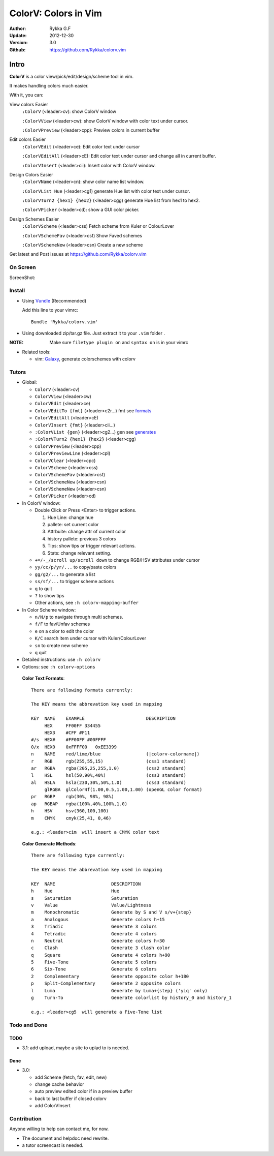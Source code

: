 ############################
ColorV: Colors in Vim 
############################

:Author: Rykka G.F
:Update: 2012-12-30
:Version: 3.0
:Github: https://github.com/Rykka/colorv.vim


Intro
=====

**ColorV** is a color view/pick/edit/design/scheme tool in vim.

It makes handling colors much easier.  

With it, you can:

View colors Easier
    ``:ColorV`` (<leader>cv): show ColorV window

    ``:ColorVView`` (<leader>cw): show ColorV window with color text under cursor.

    ``:ColorVPreview`` (<leader>cpp): Preview colors in current buffer

Edit colors Easier
    ``:ColorVEdit`` (<leader>ce): Edit color text under cursor

    ``:ColorVEditAll`` (<leader>cE): Edit color text under cursor and change all in current buffer.

    ``:ColorVInsert`` (<leader>cii): Insert color with ColorV window.

Design Colors Easier
    ``:ColorVName`` (<leader>cn): show color name list window.

    ``:ColorVList Hue`` (<leader>cg1) generate Hue list with color text under cursor.

    ``:ColorVTurn2 {hex1} {hex2}`` (<leader>cgg) generate Hue list from hex1 to hex2.

    ``:ColorVPicker`` (<leader>cd): show a GUI color picker.

Design Schemes Easier
    ``:ColorVScheme`` (<leader>css) Fetch scheme from Kuler or ColourLover

    ``:ColorVSchemeFav`` (<leader>csf) Show Faved schemes

    ``:ColorVSchemeNew`` (<leader>csn) Create a new scheme


Get latest and Post issues at https://github.com/Rykka/colorv.vim

On Screen
----------

ScreenShot:

.. image:: http://i7.minus.com/iZJ5dh9waOZlu.png

Install
-------
* Using Vundle_  (Recommended)

  Add this line to your vimrc::
 
    Bundle 'Rykka/colorv.vim'

* Using downloaded zip/tar.gz file. 
  Just extract it to your ``.vim`` folder .

:NOTE: Make sure ``filetype plugin on`` and ``syntax on`` is in your vimrc

* Related tools: 

  + vim: Galaxy_, generate colorschemes with colorv

Tutors
------

* Global:

  - ``ColorV`` (<leader>cv)
  - ``ColorVView`` (<leader>cw)
  - ``ColorVEdit`` (<leader>ce)
  - ``ColorVEditTo {fmt}`` (<leader>c2r...) fmt see  formats_
  - ``ColorVEditAll`` (<leader>cE)
  - ``ColorVInsert {fmt}`` (<leader>cii...)
  - ``:ColorVList {gen}`` (<leader>cg2...) gen see generates_
  - ``:ColorVTurn2 {hex1} {hex2}`` (<leader>cgg)
  - ``ColorVPreview`` (<leader>cpp)
  - ``ColorVPreviewLine`` (<leader>cpl)
  - ``ColorVClear`` (<leader>cpc)
  - ``ColorVScheme`` (<leader>css)
  - ``ColorVSchemeFav`` (<leader>csf)
  - ``ColorVSchemeNew`` (<leader>csn)
  - ``ColorVSchemeNew`` (<leader>csn)
  - ``ColorVPicker`` (<leader>cd)

* In ColorV window:

  - Double Click or Press <Enter> to trigger actions.

    1. Hue Line: change hue
    2. pallete: set current color
    3. Attrbuite: change attr of current color
    4. history pallete: previous 3 colors
    5. Tips: show tips or trigger relevant actions.
    6. Stats: change relevant setting.

  - ``+=/-_/scroll up/scroll down`` to change RGB/HSV attributes under cursor
  - ``yy/cc/p/yr/...`` to copy/paste colors
  - ``gg/g2/...`` to generate a list
  - ``ss/sf/...`` to trigger scheme actions
  - ``q`` to quit
  - ``?`` to show tips
  - Other actions, see ``:h colorv-mapping-buffer``
* In Color Scheme window:

  - ``n/N/p`` to navigate through multi schemes.
  - ``f/F`` to fav/Unfav schemes
  - ``e`` on a color to edit the color
  - ``K/C`` search item under cursor with Kuler/ColourLover
  - ``sn`` to create new scheme
  - ``q`` quit


* Detailed instructions: use ``:h colorv``
* Options: see ``:h colorv-options``

.. _formats:

  **Color Text Formats**::

      There are following formats currently:

      The KEY means the abbrevation key used in mapping
      
      KEY  NAME    EXAMPLE                       DESCRIPTION
           HEX     FF00FF 334455
           HEX3    #CFF #F11
      #/s  HEX#    #FF00FF #00FFFF 
      0/x  HEX0    0xFFFF00   0xEE3399
      n    NAME    red/lime/blue                 (|colorv-colorname|)
      r    RGB     rgb(255,55,15)                (css1 standard)
      ar   RGBA    rgba(205,25,255,1.0)          (css2 standard)
      l    HSL     hsl(50,90%,40%)               (css3 standard)
      al   HSLA    hsla(230,30%,50%,1.0)         (css3 standard)
           glRGBA  glColor4f(1.00,0.5,1.00,1.00) (openGL color format)
      pr   RGBP    rgb(30%, 98%, 98%)             
      ap   RGBAP   rgba(100%,40%,100%,1.0) 
      h    HSV     hsv(360,100,100)
      m    CMYK    cmyk(25,41, 0,46) 

      e.g.: <leader>cim  will insert a CMYK color text

.. _generates:


  **Color Generate Methods**::

    There are following type currently:

    The KEY means the abbrevation key used in mapping

    KEY  NAME                     DESCRIPTION
    h    Hue                      Hue 
    s    Saturation               Saturation
    v    Value                    Value/Lightness
    m    Monochromatic            Generate by S and V s/v+{step}
    a    Analogous                Generate colors h+15
    3    Triadic                  Generate 3 colors 
    4    Tetradic                 Generate 4 colors 
    n    Neutral                  Generate colors h+30
    c    Clash                    Generate 3 clash color 
    q    Square                   Generate 4 colors h+90
    5    Five-Tone                Generate 5 colors 
    6    Six-Tone                 Generate 6 colors 
    2    Complementary            Generate opposite color h+180
    p    Split-Complementary      Generate 2 opposite colors
    l    Luma                     Generate by Luma+{step} ('yiq' only)
    g    Turn-To                  Generate colorlist by history_0 and history_1

    e.g.: <leader>cg5  will generate a Five-Tone list

Todo and Done
-------------

TODO
~~~~

* 3.1: add upload, maybe a site to uplad to is needed.

Done
~~~~

* 3.0: 

  - add Scheme (fetch, fav, edit, new)
  - change cache behavior
  - auto preview edited color if in a preview buffer
  - back to last buffer if closed colorv
  - add ColorVInsert

  
Contribution
------------

Anyone willing to help can contact me, for now.

* The document and helpdoc need rewrite. 
* a tutor screencast is needed.

.. _Vundle: https://www.github.com/gmarik/vundle
.. _Galaxy: https://www.github.com/Rykka/galaxy.vim
